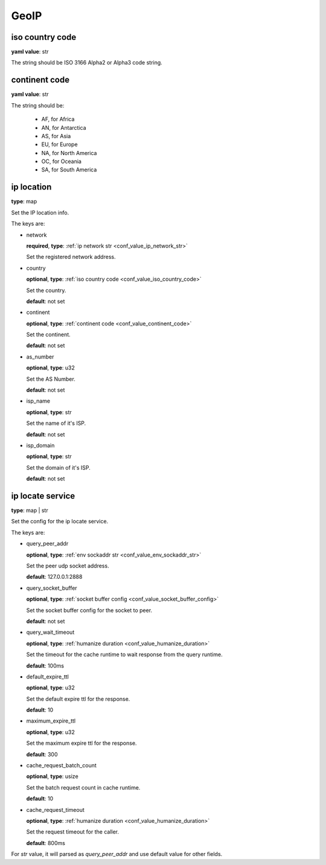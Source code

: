.. _configure_geoip_value_types:

*****
GeoIP
*****

.. _conf_value_iso_country_code:

iso country code
================

**yaml value**: str

The string should be ISO 3166 Alpha2 or Alpha3 code string.

.. _conf_value_continent_code:

continent code
==============

**yaml value**: str

The string should be:

  - AF, for Africa
  - AN, for Antarctica
  - AS, for Asia
  - EU, for Europe
  - NA, for North America
  - OC, for Oceania
  - SA, for South America

.. _conf_value_ip_location:

ip location
===========

**type**: map

Set the IP location info.

The keys are:

* network

  **required**, **type**: :ref:`ip network str <conf_value_ip_network_str>`

  Set the registered network address.

* country

  **optional**, **type**: :ref:`iso country code <conf_value_iso_country_code>`

  Set the country.

  **default**: not set

* continent

  **optional**, **type**: :ref:`continent code <conf_value_continent_code>`

  Set the continent.

  **default**: not set

* as_number

  **optional**, **type**: u32

  Set the AS Number.

  **default**: not set

* isp_name

  **optional**, **type**: str

  Set the name of it's ISP.

  **default**: not set

* isp_domain

  **optional**, **type**: str

  Set the domain of it's ISP.

  **default**: not set

.. versionadded:: 1.9.1

.. _conf_value_ip_locate_service:

ip locate service
=================

**type**: map | str

Set the config for the ip locate service.

The keys are:

* query_peer_addr

  **optional**, **type**: :ref:`env sockaddr str <conf_value_env_sockaddr_str>`

  Set the peer udp socket address.

  **default**: 127.0.0.1:2888

* query_socket_buffer

  **optional**, **type**: :ref:`socket buffer config <conf_value_socket_buffer_config>`

  Set the socket buffer config for the socket to peer.

  **default**: not set

* query_wait_timeout

  **optional**, **type**: :ref:`humanize duration <conf_value_humanize_duration>`

  Set the timeout for the cache runtime to wait response from the query runtime.

  **default**: 100ms

.. _conf_value_ip_locate_service_default_expire_ttl:

* default_expire_ttl

  **optional**, **type**: u32

  Set the default expire ttl for the response.

  **default**: 10

* maximum_expire_ttl

  **optional**, **type**: u32

  Set the maximum expire ttl for the response.

  **default**: 300

* cache_request_batch_count

  **optional**, **type**: usize

  Set the batch request count in cache runtime.

  **default**: 10

* cache_request_timeout

  **optional**, **type**: :ref:`humanize duration <conf_value_humanize_duration>`

  Set the request timeout for the caller.

  **default**: 800ms

For *str* value, it will parsed as *query_peer_addr* and use default value for other fields.

.. versionadded:: 1.9.1
